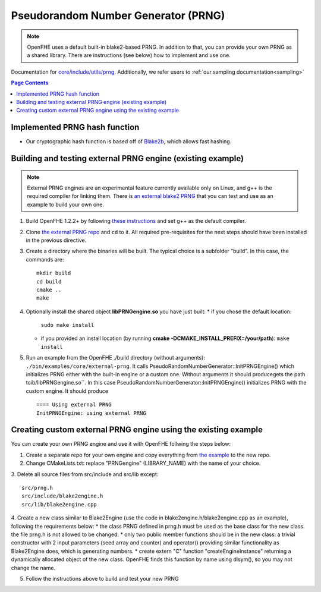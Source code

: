Pseudorandom Number Generator (PRNG)
=====================================
.. note:: OpenFHE uses a default built-in blake2-based PRNG. In addition to that, you can provide your own PRNG as a shared library. There are instructions (see below) how to implement and use one.

Documentation for `core/include/utils/prng <https://github.com/openfheorg/openfhe-development/tree/main/src/core/include/utils/prng>`_. Additionally, we refer users to :ref:`our sampling documentation<sampling>`

.. contents:: Page Contents
   :local:
   :backlinks: none

Implemented PRNG hash function
-------------------------------

- Our cryptographic hash function is based off of `Blake2b <https://blake2.net>`_, which allows fast hashing.

Building and testing external PRNG engine (existing example)
-------------------------------------------------------------

.. note:: External PRNG engines are an experimental feature currently available only on Linux, and g++ is the required compiler for linking them. There is `an external blake2 PRNG <https://github.com/openfheorg/openfhe-prng-blake2>`_ that you can test and use as an example to build your own one.

1. Build OpenFHE 1.2.2+ by following `these instructions <https://openfhe-development.readthedocs.io/en/latest/sphinx_rsts/intro/installation/linux.html>`_ and set g++ as the default compiler.

2. Clone `the external PRNG repo <https://github.com/openfheorg/openfhe-prng-blake2>`_ and ``cd`` to it. All required pre-requisites for the next steps should have been installed in the previous directive.

3. Create a directory where the binaries will be built. The typical choice is a subfolder "build". In this case, the commands are:
   ::
      mkdir build
      cd build
      cmake ..
      make

4. Optionally install the shared object **libPRNGengine.so** you have just built:
   * if you chose the default location:
     ``sudo make install``
   * if you provided an install location (by running **cmake -DCMAKE_INSTALL_PREFIX=/your/path**):
     ``make install``
   
5. Run an example from the OpenFHE ./build directory (without arguments):
   ``./bin/examples/core/external-prng``.
   It calls PseudoRandomNumberGenerator::InitPRNGEngine() which initializes PRNG either with the built-in engine or a custom one.
   Without arguments it should producegets the path toib/libPRNGengine.so``. In this case PseudoRandomNumberGenerator::InitPRNGEngine() initializes PRNG with the custom engine.
   It should produce
   ::
      ==== Using external PRNG
      InitPRNGEngine: using external PRNG


Creating custom external PRNG engine using the existing example
----------------------------------------------------------------

You can create your own PRNG engine and use it with OpenFHE follwing the steps below:

1. Create a separate repo for your own engine and copy everything from `the example <https://github.com/openfheorg/openfhe-prng-blake2>`_ to the new repo.

2. Change CMakeLists.txt: replace "PRNGengine" (LIBRARY_NAME) with the name of your choice.

3. Delete all source files from src/include and src/lib except:
::
   src/prng.h
   src/include/blake2engine.h
   src/lib/blake2engine.cpp

4. Create a new class similar to Blake2Engine (use the code in blake2engine.h/blake2engine.cpp as an example), following the requirements below:
* the class PRNG defined in prng.h must be used as the base class for the new class. the file prng.h is not allowed to be changed.
* only two public member functions should be in the new class: a trivial constructor with 2 input parameters (seed array and counter) and operator() providing similar functionality as Blake2Engine does, which is generating numbers.
* create extern "C" function "createEngineInstance" returning a dynamically allocated object of the new class. OpenFHE finds this function by name using dlsym(), so you may not change the name.

5. Follow the instructions above to build and test your new PRNG